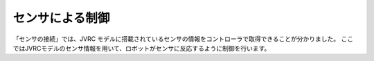 センサによる制御
================


「センサの接続」では、JVRC モデルに搭載されているセンサの情報をコントローラで取得できることが分かりました。
ここではJVRCモデルのセンサ情報を用いて、ロボットがセンサに反応するように制御を行います。

